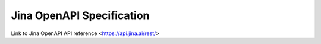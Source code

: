 Jina OpenAPI Specification
=============================

Link to Jina OpenAPI API reference <https://api.jina.ai/rest/>

